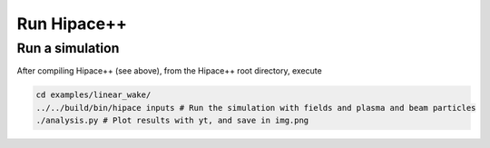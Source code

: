 .. _run-source:

Run Hipace++
============

Run a simulation
----------------

After compiling Hipace++ (see above), from the Hipace++ root directory, execute

.. code-block:: bash

   cd examples/linear_wake/
   ../../build/bin/hipace inputs # Run the simulation with fields and plasma and beam particles
   ./analysis.py # Plot results with yt, and save in img.png
